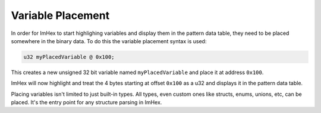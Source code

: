 Variable Placement
==================

In order for ImHex to start highlighing variables and display them in the pattern data table, they need to be placed
somewhere in the binary data. To do this the variable placement syntax is used:

.. code-block:: hexpat

    u32 myPlacedVariable @ 0x100;

This creates a new unsigned 32 bit variable named ``myPlacedVariable`` and place it at address ``0x100``.

ImHex will now highlight and treat the 4 bytes starting at offset ``0x100`` as a u32 and displays it in the pattern data table.

.. image:: assets/placement/hex.png
  :width: 100%
  :alt: Highlighing

.. image:: assets/placement/data.png
  :width: 100%
  :alt: Decoding

Placing variables isn't limited to just built-in types. All types, even custom ones like structs, enums, unions, etc, can be placed.
It's the entry point for any structure parsing in ImHex.